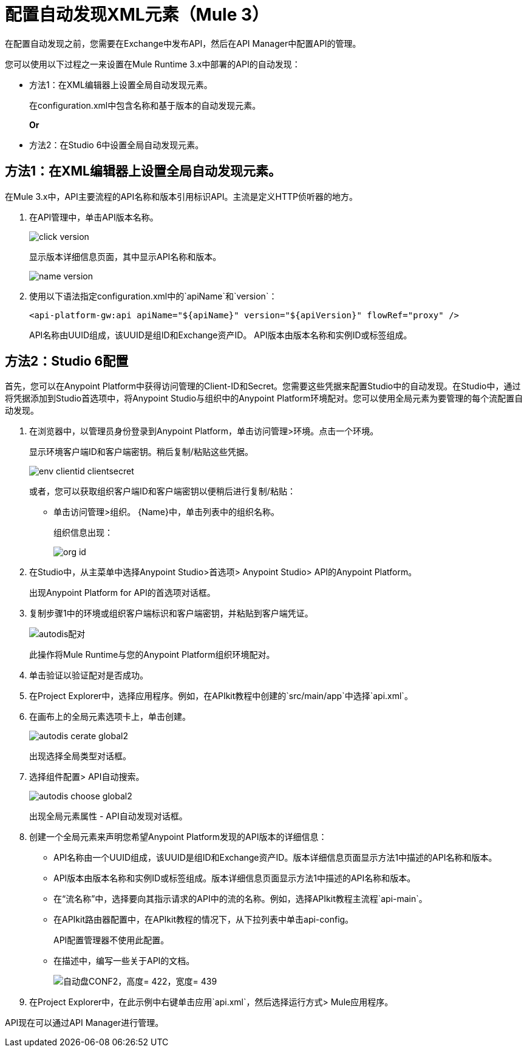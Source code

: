= 配置自动发现XML元素（Mule 3）

在配置自动发现之前，您需要在Exchange中发布API，然后在API Manager中配置API的管理。

您可以使用以下过程之一来设置在Mule Runtime 3.x中部署的API的自动发现：

* 方法1：在XML编辑器上设置全局自动发现元素。
+
在configuration.xml中包含名称和基于版本的自动发现元素。
+
*Or*
* 方法2：在Studio 6中设置全局自动发现元素。

== 方法1：在XML编辑器上设置全局自动发现元素。

在Mule 3.x中，API主要流程的API名称和版本引用标识API。主流是定义HTTP侦听器的地方。

. 在API管理中，单击API版本名称。
+
image::click-version.png[高度= 267，宽度= 518]
+
显示版本详细信息页面，其中显示API名称和版本。
+
image::name-version.png[]
. 使用以下语法指定configuration.xml中的`apiName`和`version`：
+
`<api-platform-gw:api apiName="${apiName}" version="${apiVersion}" flowRef="proxy" />`
+
API名称由UUID组成，该UUID是组ID和Exchange资产ID。 API版本由版本名称和实例ID或标签组成。


== 方法2：Studio 6配置

首先，您可以在Anypoint Platform中获得访问管理的Client-ID和Secret。您需要这些凭据来配置Studio中的自动发现。在Studio中，通过将凭据添加到Studio首选项中，将Anypoint Studio与组织中的Anypoint Platform环境配对。您可以使用全局元素为要管理的每个流配置自动发现。

. 在浏览器中，以管理员身份登录到Anypoint Platform，单击访问管理>环境。点击一个环境。
+
显示环境客户端ID和客户端密钥。稍后复制/粘贴这些凭据。
+
image::env-clientid-clientsecret.png[]
+
或者，您可以获取组织客户端ID和客户端密钥以便稍后进行复制/粘贴：
+
* 单击访问管理>组织。
{Name}中，单击列表中的组织名称。
+
组织信息出现：
+
image::org-id.png[]
+
. 在Studio中，从主菜单中选择Anypoint Studio>首选项> Anypoint Studio> API的Anypoint Platform。
+
出现Anypoint Platform for API的首选项对话框。
+
. 复制步骤1中的环境或组织客户端标识和客户端密钥，并粘贴到客户端凭证。
+
image:autodis-pairing.png[autodis配对]
+
此操作将Mule Runtime与您的Anypoint Platform组织环境配对。
+
. 单击验证以验证配对是否成功。
+
. 在Project Explorer中，选择应用程序。例如，在APIkit教程中创建的`src/main/app`中选择`api.xml`。
. 在画布上的全局元素选项卡上，单击创建。
+
image::autodis-cerate-global2.png[]
+
出现选择全局类型对话框。
+
. 选择组件配置> API自动搜索。
+
image::autodis-choose-global2.png[]
+
出现全局元素属性 -  API自动发现对话框。
+
. 创建一个全局元素来声明您希望Anypoint Platform发现的API版本的详细信息：
+
*   API名称由一个UUID组成，该UUID是组ID和Exchange资产ID。版本详细信息页面显示方法1中描述的API名称和版本。
+
*  API版本由版本名称和实例ID或标签组成。版本详细信息页面显示方法1中描述的API名称和版本。
+
* 在“流名称”中，选择要向其指示请求的API中的流的名称。例如，选择APIkit教程主流程`api-main`。
* 在APIkit路由器配置中，在APIkit教程的情况下，从下拉列表中单击api-config。
+
API配置管理器不使用此配置。
+
* 在描述中，编写一些关于API的文档。
+
image:auto-disc-conf2.png[自动盘CONF2，高度= 422，宽度= 439]
+
. 在Project Explorer中，在此示例中右键单击应用`api.xml`，然后选择运行方式> Mule应用程序。

API现在可以通过API Manager进行管理。
